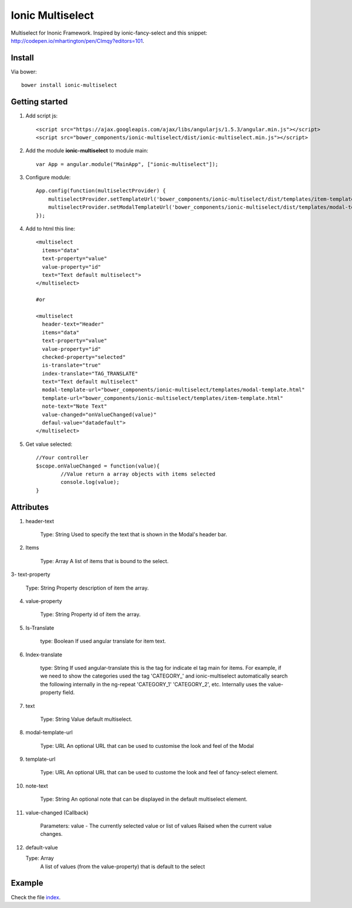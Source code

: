 Ionic Multiselect
===================

Multiselect for Inonic Framework. Inspired by ionic-fancy-select and this snippet: http://codepen.io/mhartington/pen/CImqy?editors=101.

Install
-------

Via bower::

    bower install ionic-multiselect

Getting started
---------------

1. Add script js::

    <script src="https://ajax.googleapis.com/ajax/libs/angularjs/1.5.3/angular.min.js"></script>
    <script src="bower_components/ionic-multiselect/dist/ionic-multiselect.min.js"></script>

2. Add the module **ionic-multiselect** to module main::

    var App = angular.module("MainApp", ["ionic-multiselect"]);

3. Configure module::

    App.config(function(multiselectProvider) {
        multiselectProvider.setTemplateUrl('bower_components/ionic-multiselect/dist/templates/item-template.html');
        multiselectProvider.setModalTemplateUrl('bower_components/ionic-multiselect/dist/templates/modal-template.html');
    });

4. Add to html this line::

    <multiselect
      items="data"
      text-property="value"
      value-property="id"
      text="Text default multiselect">
    </multiselect>

    #or

    <multiselect
      header-text="Header"
      items="data"
      text-property="value"
      value-property="id"
      checked-property="selected"
      is-translate="true"
      index-translate="TAG_TRANSLATE"
      text="Text default multiselect"
      modal-template-url="bower_components/ionic-multiselect/templates/modal-template.html"
      template-url="bower_components/ionic-multiselect/templates/item-template.html"
      note-text="Note Text"
      value-changed="onValueChanged(value)"
      defaul-value="datadefault">
    </multiselect>

5. Get value selected::

	//Your controller
	$scope.onValueChanged = function(value){
		//Value return a array objects with items selected
		console.log(value);
	}

Attributes
----------

1. header-text

	Type: String
	Used to specify the text that is shown in the Modal's header bar.

2. Items

	Type: Array
	A list of items that is bound to the select.

3- text-property

	Type: String
	Property description of item the array.

4. value-property

	Type: String
	Property id of item the array.

5. Is-Translate

	type: Boolean
	If used angular translate for item text.

6. Index-translate

	type: String
	If used angular-translate this is the tag for indicate el tag main for items. For example, if we need to show the categories used the tag 'CATEGORY_' and ionic-multiselect automatically search the following internally in the ng-repeat 'CATEGORY_1' 'CATEGORY_2', etc. Internally uses the value-property field.

7. text

	Type: String
	Value default multiselect.

8. modal-template-url

	Type: URL
	An optional URL that can be used to customise the look and feel of the Modal

9. template-url

	Type: URL
	An optional URL that can be used to custome the look and feel of fancy-select element.

10. note-text

	Type: String
	An optional note that can be displayed in the default multiselect element.

11. value-changed (Callback)

	Parameters: value - The currently selected value or list of values
	Raised when the current value changes.

12. default-value

    Type: Array
	A list of values (from the value-property) that is default to the select

Example
-------

Check the file `index`_.

.. _index: https://github.com/mapeveri/ionic-multiselect/blob/master/example/index.html
